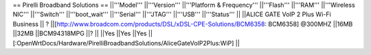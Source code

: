 == Pirelli Broadband Solutions ==
||'''Model''' ||'''Version''' ||'''Platform & Frequency''' ||'''Flash''' ||'''RAM''' ||'''Wireless NIC''' ||'''Switch''' ||'''boot_wait''' ||'''Serial''' ||'''JTAG''' ||'''USB''' ||'''Status''' ||
||ALICE GATE VoIP 2 Plus Wi-Fi Business || ? ||[http://www.broadcom.com/products/DSL/xDSL-CPE-Solutions/BCM6358: BCM6358] @300MHZ ||16MB ||32MB ||BCM94318MPG ||? || ||Yes  ||Yes ||Yes ||[:OpenWrtDocs/Hardware/PirelliBroadbandSolutions/AliceGateVoIP2Plus:WiP] ||

